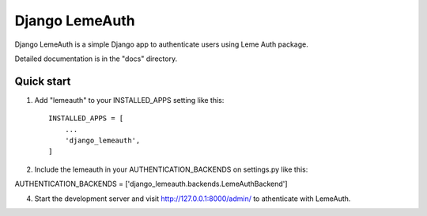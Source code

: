 =====
Django LemeAuth
=====

Django LemeAuth is a simple Django app to authenticate users using
Leme Auth package.

Detailed documentation is in the "docs" directory.

Quick start
-----------

1. Add "lemeauth" to your INSTALLED_APPS setting like this::

    INSTALLED_APPS = [
        ...
        'django_lemeauth',
    ]

2. Include the lemeauth in your  AUTHENTICATION_BACKENDS on settings.py like this:

AUTHENTICATION_BACKENDS = ['django_lemeauth.backends.LemeAuthBackend']


4. Start the development server and visit http://127.0.0.1:8000/admin/
   to athenticate with LemeAuth.
